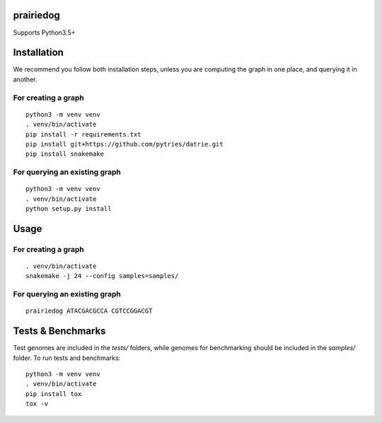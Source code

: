 ==========
prairiedog
==========

.. image:: .daisy.png

.. image:: https://circleci.com/gh/superphy/prairiedog.svg?style=svg
    :target: https://circleci.com/gh/superphy/prairiedog

.. image:: https://codecov.io/gh/superphy/prairiedog/branch/master/graph/badge.svg
  :target: https://codecov.io/gh/superphy/prairiedog

Supports Python3.5+

============
Installation
============

We recommend you follow both installation steps, unless you are computing the
graph in one place, and querying it in another.

For creating a graph
--------------------

::

    python3 -m venv venv
    . venv/bin/activate
    pip install -r requirements.txt
    pip install git+https://github.com/pytries/datrie.git
    pip install snakemake

For querying an existing graph
------------------------------

::

    python3 -m venv venv
    . venv/bin/activate
    python setup.py install

=====
Usage
=====

For creating a graph
---------------------

::

    . venv/bin/activate
    snakemake -j 24 --config samples=samples/

For querying an existing graph
-------------------------------

::

    prairiedog ATACGACGCCA CGTCCGGACGT

==================
Tests & Benchmarks
==================

Test genomes are included in the *tests/* folders, while genomes for
benchmarking should be included in the *samples/* folder. To run tests and
benchmarks:

::

    python3 -m venv venv
    . venv/bin/activate
    pip install tox
    tox -v
